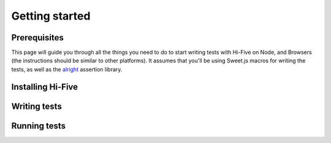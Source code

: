 Getting started
===============

Prerequisites
-------------

This page will guide you through all the things you need to do to start writing
tests with Hi-Five on Node, and Browsers (the instructions should be similar to
other platforms). It assumes that you'll be using Sweet.js macros for writing
the tests, as well as the `alright`_ assertion library.

.. _alright: https://github.com/hifivejs/alright


Installing Hi-Five
------------------




Writing tests
-------------

Running tests
-------------
